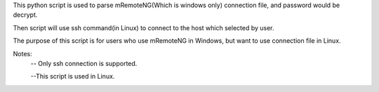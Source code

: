 This python script is used to parse mRemoteNG(Which is windows only) connection file, and password would be decrypt.

Then script will use ssh command(in Linux) to connect to the host which selected by user.

The purpose of this script is for users who use mRemoteNG in Windows, but want to use connection file in Linux.

Notes:
 -- Only ssh connection is supported.
 
 --This script is used in Linux.
